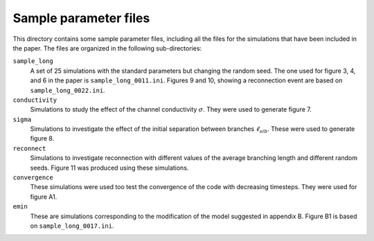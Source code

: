 Sample parameter files
======================

This directory contains some sample parameter files, including all the files 
for the simulations that have been included in the paper.  The files are organized in the following sub-directories:

``sample_long``
  A set of 25 simulations with the standard parameters but changing the random 
  seed.  The one used for figure 3, 4, and 6 in the paper is 
  ``sample_long_0011.ini``.  Figures 9 and 10, showing a reconnection event
  are based on ``sample_long_0022.ini``.

``conductivity``
  Simulations to study the effect of the channel conductivity :math:`\sigma`.  
  They were used to generate figure 7.

``sigma``
  Simulations to investigate the effect of the initial separation 
  between branches :math:`\ell_{sib}`.  These were used to generate
  figure 8.

``reconnect``
  Simulations to investigate reconnection with different values of the
  average branching length and different random seeds.   Figure 11 was 
  produced using these simulations.

``convergence``
  These simulations were used too test the convergence of the code with
  decreasing timesteps.  They were used for figure A1.

``emin``
  These are simulations corresponding to the modification of the model 
  suggested in appendix B.  Figure B1 is based on ``sample_long_0017.ini``.


